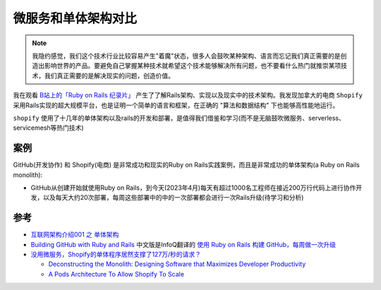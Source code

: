 .. _microservice_vs_monolith:

==========================
微服务和单体架构对比
==========================

.. note::

   我隐约感觉，我们这个技术行业比较容易产生"着魔"状态，很多人会鼓吹某种架构、语言而忘记我们真正需要的是创造出影响世界的产品。要避免自己掌握某种技术就希望这个技术能够解决所有问题，也不要看什么热门就推崇某项技术，我们真正需要的是解决现实的问题，创造价值。


我在观看 `B站上的「Ruby on Rails 纪录片」 <https://www.bilibili.com/video/BV1Du4y187yq>`_ 产生了了解Rails架构、实现以及现实中的技术架构。我发现加拿大的电商 ``Shopify`` 采用Rails实现的超大规模平台，也是证明一个简单的语言和框架，在正确的 "算法和数据结构" 下也能够高性能地运行。

``shopify`` 使用了十几年的单体架构以及rails的开发和部署，是值得我们借鉴和学习(而不是无脑鼓吹微服务、serverless、servicemesh等热门技术)

案例
======

GitHub(开发协作) 和 Shopify(电商) 是非常成功和现实的Ruby on Rails实践案例，而且是非常成功的单体架构(a Ruby on Rails monolith):

- GitHub从创建开始就使用Ruby on Rails，到今天(2023年4月)每天有超过1000名工程师在接近200万行代码上进行协作开发，以及每天大约20次部署，每周这些部署中的中的一次部署都会进行一次Rails升级(待学习和分析)


参考
======

- `互联网架构介绍001 之 单体架构 <https://blog.csdn.net/Ciellee/article/details/101632748>`_
- `Building GitHub with Ruby and Rails <https://github.blog/2023-04-06-building-github-with-ruby-and-rails/>`_ 中文版是InfoQ翻译的 `使用 Ruby on Rails 构建 GitHub，每周做一次升级 <https://www.infoq.cn/article/ckazwqfw5axhobr4fcti>`_
- `没用微服务，Shopify的单体程序居然支撑了127万/秒的请求？ <https://colobu.com/2022/12/04/Shopify-monolith-served-1-27-Million-requests-per-second-during-Black-Friday/>`_ 

  - `Deconstructing the Monolith: Designing Software that Maximizes Developer Productivity <https://shopify.engineering/deconstructing-monolith-designing-software-maximizes-developer-productivity>`_
  - `A Pods Architecture To Allow Shopify To Scale <https://shopify.engineering/a-pods-architecture-to-allow-shopify-to-scale>`_
